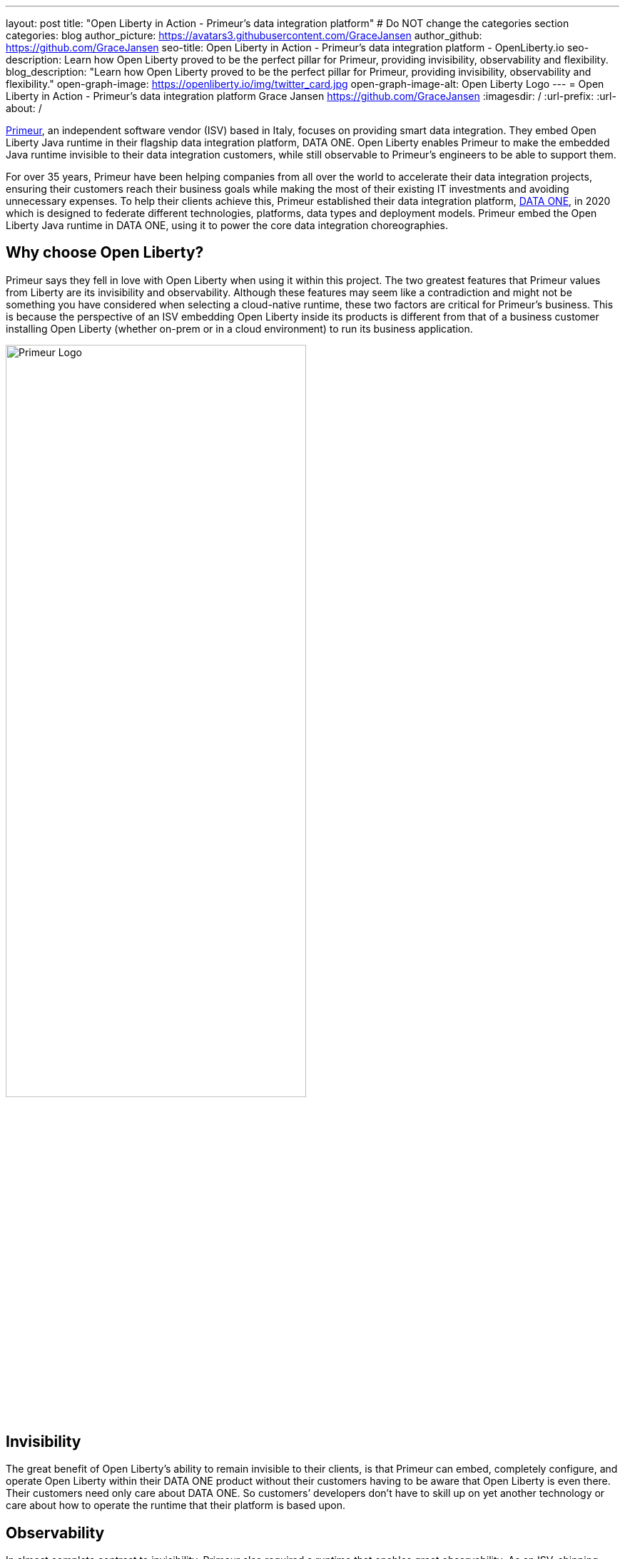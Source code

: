 ---
layout: post
title: "Open Liberty in Action - Primeur’s data integration platform"
# Do NOT change the categories section
categories: blog
author_picture: https://avatars3.githubusercontent.com/GraceJansen
author_github: https://github.com/GraceJansen
seo-title: Open Liberty in Action - Primeur’s data integration platform - OpenLiberty.io
seo-description: Learn how Open Liberty proved to be the perfect pillar for Primeur, providing invisibility, observability and flexibility.
blog_description: "Learn how Open Liberty proved to be the perfect pillar for Primeur, providing invisibility, observability and flexibility."
open-graph-image: https://openliberty.io/img/twitter_card.jpg
open-graph-image-alt: Open Liberty Logo
---
= Open Liberty in Action - Primeur’s data integration platform
Grace Jansen <https://github.com/GraceJansen>
:imagesdir: /
:url-prefix:
:url-about: /
//Blank line here is necessary before starting the body of the post.

link:https://www.primeur.com/en/[Primeur], an independent software vendor (ISV) based in Italy, focuses on providing smart data integration. They embed Open Liberty Java runtime in their flagship data integration platform, DATA ONE. Open Liberty enables Primeur to make the embedded Java runtime invisible to their data integration customers, while still observable to Primeur’s engineers to be able to support them.

For over 35 years, Primeur have been helping companies from all over the world to accelerate their data integration projects, ensuring their customers reach their business goals while making the most of their existing IT investments and avoiding unnecessary expenses. To help their clients achieve this, Primeur established their data integration platform, link:https://www.primeur.com/data-one[DATA ONE], in 2020 which is designed to federate different technologies, platforms, data types and deployment models. Primeur embed the Open Liberty Java runtime in DATA ONE, using it to power the core data integration choreographies. 


== Why choose Open Liberty?

Primeur says they fell in love with Open Liberty when using it within this project. The two greatest features that Primeur values from Liberty are its invisibility and observability. Although these features may seem like a contradiction and might not be something you have considered when selecting a cloud-native runtime, these two factors are critical for Primeur’s business. This is because the perspective of an ISV embedding Open Liberty inside its products is different from that of a business customer installing Open Liberty (whether on-prem or in a cloud environment) to run its business application.

image::img/blog/primeur_logo.png[Primeur Logo ,width=70%,align="center"]

== Invisibility

The great benefit of Open Liberty’s ability to remain invisible to their clients, is that Primeur can embed, completely configure, and operate Open Liberty within their DATA ONE product without their customers having to be aware that Open Liberty is even there. Their customers need only care about DATA ONE. So customers’ developers don’t have to skill up on yet another technology or care about how to operate the runtime that their platform is based upon.


== Observability

In almost complete contrast to invisibility, Primeur also required a runtime that enables great observability. As an ISV, shipping products, installing them at customer sites in the most frictionless way, and adopting them for production environments is just the beginning. When customer's raise problems, the complexity of cloud-native application architectures and distributed cloud infrastructure can make it difficult to detect bottlenecks and failure points. Primeur's engineers are able to effectively and efficiently use Open Liberty's problem-determination tools to monitor, trace, and generally probe Open Liberty until they are able to identify the root cause of any problems reported by their customers. Moreover, Primeur's combined use of Open Liberty and link:https://developer.ibm.com/blogs/introducing-the-ibm-semeru-runtimes/[IBM Semeru Runtimes JDK] enables them to also diagnose problems at the JVM level in a much more efficient and easier way too.




== Additional valuable Liberty features

Primeur also liked the flexibility of Open Liberty in helping their customers to move at their own pace from more traditional deployment models to containerized deployments in the cloud. Open Liberty supports the use of cloud-native frameworks and platforms, like Jakarta EE, MicroProfile, and OpenShift. Open Liberty also enables Primeur to deploy DATA ONE either natively or in containers, according to their customers’ preferences and skills. This flexibility means that their customers can transition from traditional to containerized deployments at their own pace.

Open Liberty’s frequent updates with security and non-security fixes, and its zero migration architecture, mean that Primeur’s DATA ONE can be kept up-to-date and secure. They can also access IBM’s support to mitigate complex risks and to solve challenging problems.


== Find out more

To find out more about Primeur and their experience using Open Liberty, as well as their experience using other complementary cloud-native tools such as IBM Semeru Runtime with Open Liberty, head over to the IBM Cloud Blog: link: https://www.ibm.com/blog/how-open-liberty-and-ibm-semeru-runtime-proved-to-be-the-perfect-pillars-for-primeur/[How Open Liberty and IBM Semeru Runtime proved to be the perfect pillars for Primeur].